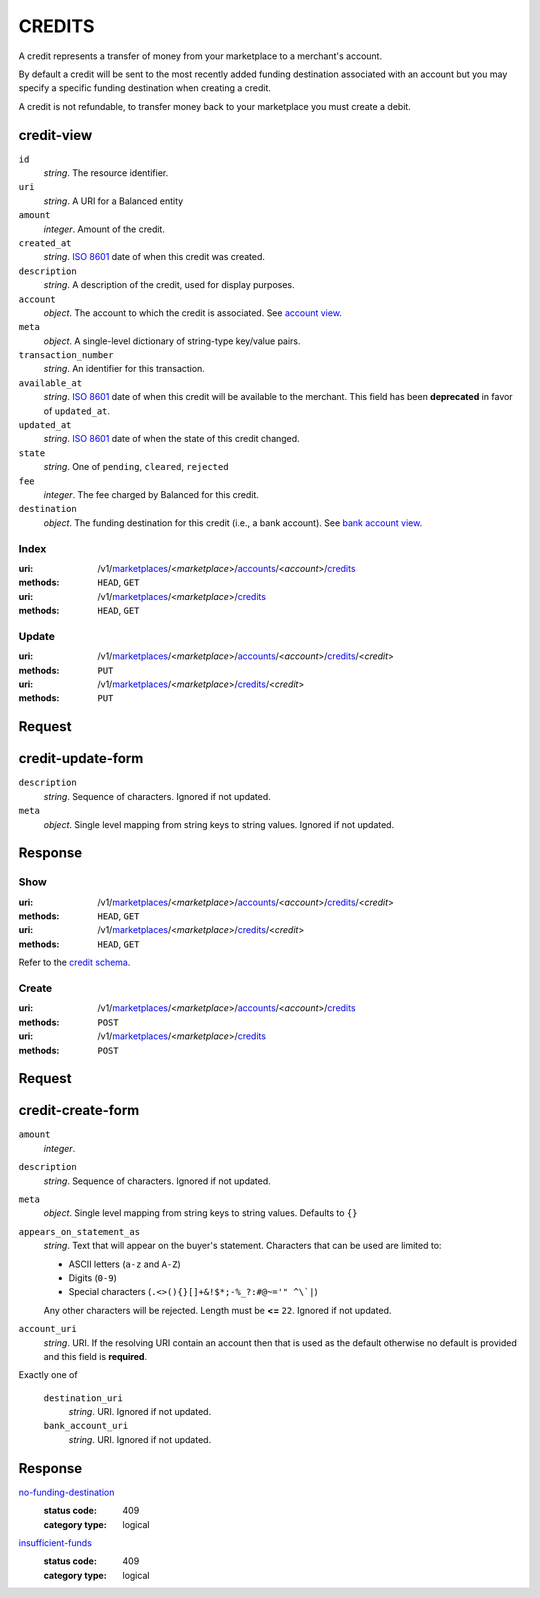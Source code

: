 =======
CREDITS
=======

A credit represents a transfer of money from your marketplace to a
merchant's account.

By default a credit will be sent to the most recently added funding
destination associated with an account but you may specify a specific
funding destination when creating a credit.

A credit is not refundable, to transfer money back to your marketplace
you must create a debit.

credit-view
-----------

.. _credit-view:

``id``
    *string*. The resource identifier.

``uri``
    *string*. A URI for a Balanced entity

``amount``
    *integer*. Amount of the credit.

``created_at``
    *string*. `ISO 8601 <http://www.w3.org/QA/Tips/iso-date>`_ date of when this
    credit was created.

``description``
    *string*. A description of the credit, used for display purposes.

``account``
    *object*. The account to which the credit is associated.
    See `account view
    <./accounts.rst#account-view>`_.

``meta``
    *object*. A single-level dictionary of string-type key/value pairs.

``transaction_number``
    *string*. An identifier for this transaction.

``available_at``
    *string*. `ISO 8601 <http://www.w3.org/QA/Tips/iso-date>`_ date of when this
    credit will be available to the merchant. This field has been **deprecated** in favor of ``updated_at``.

``updated_at``
    *string*. `ISO 8601 <http://www.w3.org/QA/Tips/iso-date>`_ date of when the state of this credit changed.

``state``
    *string*. One of ``pending``, ``cleared``, ``rejected``

``fee``
    *integer*. The fee charged by Balanced for this credit.

``destination``
    *object*. The funding destination for this credit (i.e., a bank account). See `bank account view
    <./bank_accounts.rst#bank-account-view>`_.



Index
=====

:uri: /v1/`marketplaces <./marketplaces.rst>`_/<*marketplace*>/`accounts <./accounts.rst>`_/<*account*>/`credits <./credits.rst>`_
:methods: ``HEAD``, ``GET``
:uri: /v1/`marketplaces <./marketplaces.rst>`_/<*marketplace*>/`credits <./credits.rst>`_
:methods: ``HEAD``, ``GET``

.. _credit-index:


.. _credits-view:


Update
======

:uri: /v1/`marketplaces <./marketplaces.rst>`_/<*marketplace*>/`accounts <./accounts.rst>`_/<*account*>/`credits <./credits.rst>`_/<*credit*>
:methods: ``PUT``
:uri: /v1/`marketplaces <./marketplaces.rst>`_/<*marketplace*>/`credits <./credits.rst>`_/<*credit*>
:methods: ``PUT``

Request
-------

credit-update-form
------------------

.. _credit-update-form:

``description``
    *string*. Sequence of characters. Ignored if not updated.


``meta``
    *object*. Single level mapping from string keys to string values. Ignored if not updated.


Response
--------


Show
====

:uri: /v1/`marketplaces <./marketplaces.rst>`_/<*marketplace*>/`accounts <./accounts.rst>`_/<*account*>/`credits <./credits.rst>`_/<*credit*>
:methods: ``HEAD``, ``GET``
:uri: /v1/`marketplaces <./marketplaces.rst>`_/<*marketplace*>/`credits <./credits.rst>`_/<*credit*>
:methods: ``HEAD``, ``GET``

Refer to the `credit schema <./credits.rst#credit-view>`_.


Create
======

:uri: /v1/`marketplaces <./marketplaces.rst>`_/<*marketplace*>/`accounts <./accounts.rst>`_/<*account*>/`credits <./credits.rst>`_
:methods: ``POST``
:uri: /v1/`marketplaces <./marketplaces.rst>`_/<*marketplace*>/`credits <./credits.rst>`_
:methods: ``POST``

Request
-------

credit-create-form
------------------

.. _credit-create-form:

``amount``
    *integer*. 
``description``
    *string*. Sequence of characters. Ignored if not updated.


``meta``
    *object*. Single level mapping from string keys to string values. Defaults to ``{}``


``appears_on_statement_as``
    *string*. Text that will appear on the buyer's statement. Characters that can be
    used are limited to:

    - ASCII letters (``a-z`` and ``A-Z``)
    - Digits (``0-9``)
    - Special characters (``.<>(){}[]+&!$*;-%_?:#@~='" ^\`|``)

    Any other characters will be rejected. Length must be **<=** ``22``. Ignored if not updated.


``account_uri``
    *string*. URI. If the resolving URI contain an account then that is used as the
    default otherwise no default is provided and this field is
    **required**.


Exactly one of

    ``destination_uri``
        *string*. URI. Ignored if not updated.


    ``bank_account_uri``
        *string*. URI. Ignored if not updated.


Response
--------

`no-funding-destination <../errors.rst#no-funding-destination>`_
    :status code: 409
    :category type: logical

`insufficient-funds <../errors.rst#insufficient-funds>`_
    :status code: 409
    :category type: logical




